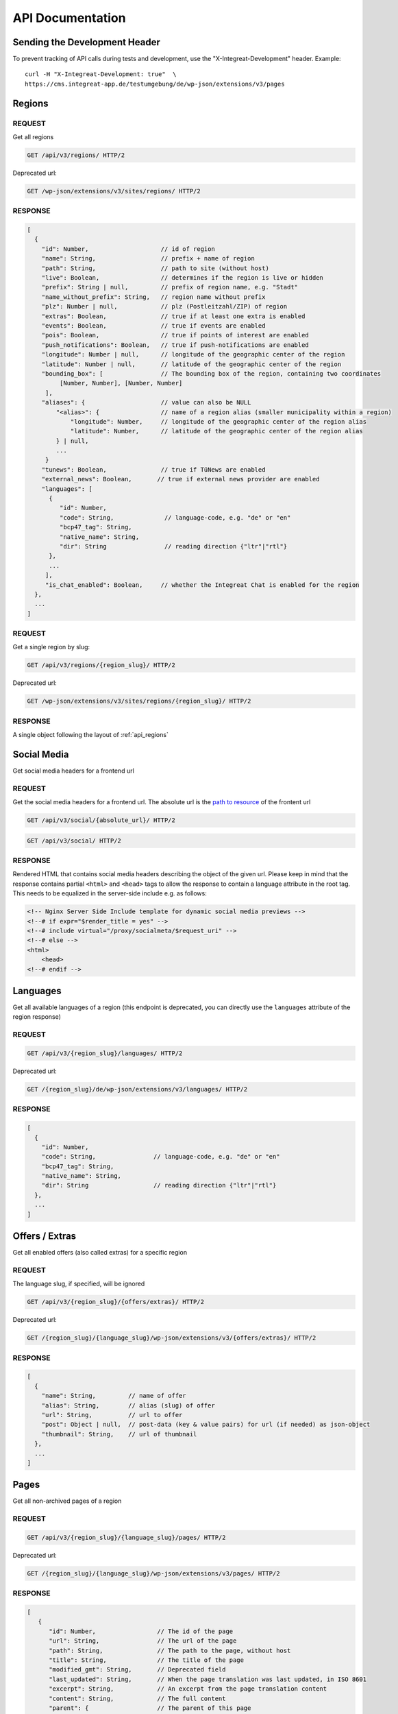 *****************
API Documentation
*****************

Sending the Development Header
==============================

To prevent tracking of API calls during tests and development, use the
"X-Integreat-Development" header. Example:

::

   curl -H "X-Integreat-Development: true"  \
   https://cms.integreat-app.de/testumgebung/de/wp-json/extensions/v3/pages



.. _api_regions:

Regions
=======

REQUEST
~~~~~~~

Get all regions

.. code:: http

   GET /api/v3/regions/ HTTP/2

Deprecated url:

.. code:: http

    GET /wp-json/extensions/v3/sites/regions/ HTTP/2

RESPONSE
~~~~~~~~

.. code:: javascript

   [
     {
       "id": Number,                    // id of region
       "name": String,                  // prefix + name of region
       "path": String,                  // path to site (without host)
       "live": Boolean,                 // determines if the region is live or hidden
       "prefix": String | null,         // prefix of region name, e.g. "Stadt"
       "name_without_prefix": String,   // region name without prefix
       "plz": Number | null,            // plz (Postleitzahl/ZIP) of region
       "extras": Boolean,               // true if at least one extra is enabled
       "events": Boolean,               // true if events are enabled
       "pois": Boolean,                 // true if points of interest are enabled
       "push_notifications": Boolean,   // true if push-notifications are enabled
       "longitude": Number | null,      // longitude of the geographic center of the region
       "latitude": Number | null,       // latitude of the geographic center of the region
       "bounding_box": [                // The bounding box of the region, containing two coordinates
            [Number, Number], [Number, Number]
        ],
       "aliases": {                     // value can also be NULL
           "<alias>": {                 // name of a region alias (smaller municipality within a region)
               "longitude": Number,     // longitude of the geographic center of the region alias
               "latitude": Number,      // latitude of the geographic center of the region alias
           } | null,
           ...
        }
       "tunews": Boolean,               // true if TüNews are enabled
       "external_news": Boolean,       // true if external news provider are enabled
       "languages": [
         {
            "id": Number,
            "code": String,              // language-code, e.g. "de" or "en"
            "bcp47_tag": String,
            "native_name": String,
            "dir": String                // reading direction {"ltr"|"rtl"}
         },
         ...
        ],
        "is_chat_enabled": Boolean,     // whether the Integreat Chat is enabled for the region
     },
     ...
   ]

REQUEST
~~~~~~~

Get a single region by slug:

.. code:: http

   GET /api/v3/regions/{region_slug}/ HTTP/2

Deprecated url:

.. code:: http

    GET /wp-json/extensions/v3/sites/regions/{region_slug}/ HTTP/2

RESPONSE
~~~~~~~~

A single object following the layout of :ref:`api_regions`


Social Media
============

Get social media headers for a frontend url

REQUEST
~~~~~~~

Get the social media headers for a frontend url.
The absolute url is the `path to resource <https://developer.mozilla.org/en-US/docs/Learn/Common_questions/Web_mechanics/What_is_a_URL#path_to_resource>`_ of the frontent url

.. code:: http

   GET /api/v3/social/{absolute_url}/ HTTP/2

.. code:: http

   GET /api/v3/social/ HTTP/2

RESPONSE
~~~~~~~~

Rendered HTML that contains social media headers describing the object of the given url.
Please keep in mind that the response contains partial ``<html>`` and ``<head>`` tags to allow the response to contain a language attribute in the root tag.
This needs to be equalized in the server-side include e.g. as follows:

.. code:: html

    <!-- Nginx Server Side Include template for dynamic social media previews -->
    <!--# if expr="$render_title = yes" -->
    <!--# include virtual="/proxy/socialmeta/$request_uri" -->
    <!--# else -->
    <html>
        <head>
    <!--# endif -->


Languages
=========

Get all available languages of a region
(this endpoint is deprecated, you can directly use the ``languages`` attribute of the region response)

REQUEST
~~~~~~~

.. code:: http

    GET /api/v3/{region_slug}/languages/ HTTP/2

Deprecated url:

.. code:: http

   GET /{region_slug}/de/wp-json/extensions/v3/languages/ HTTP/2

RESPONSE
~~~~~~~~

.. code:: javascript

   [
     {
       "id": Number,
       "code": String,                // language-code, e.g. "de" or "en"
       "bcp47_tag": String,
       "native_name": String,
       "dir": String                  // reading direction {"ltr"|"rtl"}
     },
     ...
   ]


Offers / Extras
===============

Get all enabled offers (also called extras) for a specific region

REQUEST
~~~~~~~

The language slug, if specified, will be ignored

.. code:: http

    GET /api/v3/{region_slug}/{offers/extras}/ HTTP/2

Deprecated url:

.. code:: http

   GET /{region_slug}/{language_slug}/wp-json/extensions/v3/{offers/extras}/ HTTP/2

RESPONSE
~~~~~~~~

.. code:: javascript

   [
     {
       "name": String,         // name of offer
       "alias": String,        // alias (slug) of offer
       "url": String,          // url to offer
       "post": Object | null,  // post-data (key & value pairs) for url (if needed) as json-object
       "thumbnail": String,    // url of thumbnail
     },
     ...
   ]


.. _api_pages:

Pages
=====

Get all non-archived pages of a region

REQUEST
~~~~~~~

.. code:: http

   GET /api/v3/{region_slug}/{language_slug}/pages/ HTTP/2

Deprecated url:

.. code:: http

   GET /{region_slug}/{language_slug}/wp-json/extensions/v3/pages/ HTTP/2


RESPONSE
~~~~~~~~

.. code:: javascript

   [
      {
         "id": Number,                 // The id of the page
         "url": String,                // The url of the page
         "path": String,               // The path to the page, without host
         "title": String,              // The title of the page
         "modified_gmt": String,       // Deprecated field
         "last_updated": String,       // When the page translation was last updated, in ISO 8601
         "excerpt": String,            // An excerpt from the page translation content
         "content": String,            // The full content
         "parent": {                   // The parent of this page
            "id": Number,              // The id of the parent
            "url": String | null,      // The url field of the page
            "path": String | null,     // The path field of the parent
         },
         "order": Number,              // The order of the page (Left edge indicator of the mptt model)
         "available_languages": [      // A list with all languages of this page
            "<language_slug>": {
               "id": Number,           // The id of the translation
               "url": String,          // The path field of the translation
               "path": String,         // The path field of the translation
            },
            ...
         ],
         "thumbnail": String | null,   // The thumbnail url of this page
         "organization": {             // The organization of the page, if any
               "id": Number,           // The id of the organization
               "slug": String,         // The slug of the organization
               "name": String,         // The name of the organization
               "logo": String,         // The icon url of the organization
               "website": String,      // The url of the organization website
         } | null,
         "hash": null,                 // Currently always null
         "embedded_offers": [           // A (possibly empty) list of embedded offers
              {
                "name": String,        // name of offer
                "alias": String,       // alias (slug) of offer
                "url": String,         // url to offer
                "post": Object | null, // post-data (key & value pairs) for url (if needed) as json-object
                "thumbnail": String,   // url of thumbnail
              },
                ...
        ],
      },
      ...
   ]



Locations
=========

Get all location translations of a region

REQUEST
~~~~~~~

.. code:: http

   GET /api/v3/{region_slug}/{language_slug}/locations/ HTTP/2

Deprecated url:

.. code:: http

   GET /{region_slug}/{language_slug}/wp-json/extensions/v3/locations/ HTTP/2


RESPONSE
~~~~~~~~

.. code:: javascript

   [
      {
         "id": Number,                   // The id of this location
         "url": String,                  // The url of this location
         "path": String,                 // The path of this location, without host
         "title": String,                // The title of this location
         "modified_gmt": String,         // Deprecated field
         "last_updated": String,         // When the location translation was last updated, in ISO 8601
         "meta_description": String,     // The meta description of this location
         "excerpt": String,              // An excerpt from the content of the location
         "content": String,              // The content of the location
         "appointment_url": String | null,// The URL to where an appointment can be made
         "available_languages": [        // The translations of this location
            "<language_slug>": {
               "id": Number,             // The id of the translation
               "url": String,            // The path field of the translation
               "path": String,           // The path field of the translation
            },
            ...
         ],
         "icon": String | null,          // the url to the icon for this location
         "thumbnail": String | null,     // The thumbnail url for this location
         "website": String | null,       // The website for this location
         "email": String | null,         // The email for this location
         "phone_number": String | null,  // The phone number for this location
         "category": {                   // The category of this location
            "id": Number,                // The id of the category
            "name": String,              // The translated name of the category
            "color": String | null,      // The color of the category, in the format #RRGGBB
            "icon": String | null,       // The icon name of the category
            "icon_url": String,          // The url of the icon
         },
         "temporarily_closed": Boolean,  // Whether this location is temporarily closed
         "opening_hours": [              // The opening hours for the location
            {                            // The opening hours for day 0 (Monday)
               "allDay": Boolean,        // Whether the location is all day open
               "closed": Boolean,        // Whether the location is all day closed
               "appointmentOnly": Boolean,// Whether the location is accessible by prior appointment only
               "timeSlots": [            // If allDay and closed are false, the timeslots for this day, when the location is open
                  {
                     "start": String,    // The start time of the timeslot, in the format `HH:MM`, 24 Hour time
                     "end": String,      // The end time of the timeslot
                  },
                  ...
               ],
            },
            ...
         ] | null,
         "location": {                   // The the location for this location translation
            "id": Number | null,         // The id of this location
            "name": String | null,       // The name of this location
            "address": String | null,    // The address of this location
            "town": String | null,       // The town of this location
            "state": null,               // Currently always null
            "postcode": String | null,   // The postcode of this location
            "region": null,              // Currently always null
            "country": String | null,    // The country of this location
            "latitude": Number | null,   // The latitude of this location
            "longitude": Number | null,  // The longitude of this location
         },
         "hash": null,                   // Currently always null
         "organization": {               // The organization of the location, if any
               "id": Number,             // The id of the organization
               "slug": String,           // The slug of the organization
               "name": String,           // The name of the organization
               "logo": String,           // The icon url of the organization
               "website": String,        // The url of the organization website
         } | null,
         "barrier_free": Boolean,        // Whether this location is barrier free
      },
      ...
   ]


Location Categories
===================

Get all location categories

REQUEST
~~~~~~~

.. code:: http

   GET /api/v3/{region_slug}/{language_slug}/location-categories/ HTTP/2

Deprecated url:

.. code:: http

   GET /{region_slug}/{language_slug}/wp-json/extensions/v3/location-categories/ HTTP/2


RESPONSE
~~~~~~~~

.. code:: javascript

   [
      {
         "id": Number,        // The id of the category
         "name": String,      // The translated name of the category
         "color": String,     // The color of the category, in the format #RRGGBB
         "icon": String,      // The icon name of the category
         "icon_url": String,  // The url of the icon
      },
      ...
   ]


Events
======

Get events for this region

REQUEST
~~~~~~~

.. code:: http

   GET /api/v3/{region_slug}/{language_slug}/events/ HTTP/2

Deprecated url:

.. code:: http

   GET /{region_slug}/{language_slug}/wp-json/extensions/v3/events/ HTTP/2


RESPONSE
~~~~~~~~

.. code:: javascript

   [
      {
         "id": Number | null,               // The id of this event, null if this is a recurrence of an event
         "url": String,                     // The url of this event
         "path": String,                    // The path of this event, without host
         "title": String,                   // The title of this event
         "modified_gmt": String,            // Deprecated field
         "last_updated": String,            // When the event translation was last updated, in ISO 8601
         "excerpt": String,                 // An excerpt from the content of the event
         "content": String,                 // The content of the event
         "available_languages": [           // The translations of this event
            "<language_slug>": {
               "id": Number | null,           // The id of the translation
               "url": String,                 // The path field of the translation
               "path": String,                // The path field of the translation
            },
            ...
         ],
         "thumbnail": String | null,        // The url to the thumbnail for this event
         "location": {                      // The the location for this event translation
            "id": Number | null,            // The id of this location
            "name": String | null,          // The name of this location
            "address": String | null,       // The address of this location
            "town": String | null,          // The town of this location
            "state": null,                  // Currently always null
            "postcode": String | null,      // The postcode of this location
            "region": null,                 // Currently always null
            "country": String | null,       // The country of this location
            "latitude": Number | null,      // The latitude of this location
            "longitude": Number | null,     // The longitude of this location
         },
         "location_path": String | null,     // The path to the location for this event translation
         "event": {
            "id": Number | null,            // The id of this event. Null if this is a recurrence of an event
            "start": String,                // The start date&time of this event
            "start_date": String,           // Deprecated field
            "start_time": String,           // Deprecated field
            "end": String,                  // The end date&time of this event
            "end_date": String,             // Deprecated field
            "end_time": String,             // Deprecated field
            "all_day": Boolean,             // Whether this event is active the entire day
            "recurrence_id": Number | null, // The id of the recurrence rule of this event
            "timezone": String,             // The timezone of this event, e.g. Europe/Berlin
         },
         "hash": null,                      // Currently always null
         "recurrence_rule": String | null,  // The recurrence rule as an ical_rrule string (See https://icalendar.org/iCalendar-RFC-5545/3-8-5-3-recurrence-rule.html)
      },
      ...
   ]


Single Page
===========

Get a single page translation

REQUEST
~~~~~~~

.. code:: http

   GET /api/v3/{region_slug}/{language_slug}/page/?id={page_id} HTTP/2


.. code:: http

   GET /api/v3/{region_slug}/{language_slug}/page/?url={page_url} HTTP/2


Deprecated urls:

.. code:: http

   GET /{region_slug}/{language_slug}/wp-json/extensions/v3/page/?id={page_id} HTTP/2

.. code:: http

   GET /{region_slug}/{language_slug}/wp-json/extensions/v3/page/?url={page_url} HTTP/2


RESPONSE
~~~~~~~~

A single object following the layout of :ref:`api_pages`


Page Children
=============

Get the child pages of a specific page, or the child pages for all root pages in the region.
If the id and url parameters are left out, the page children of all root pages will be returned.
If the depth parameter is left out, only the direct children (depth 1) will be returned

REQUEST
~~~~~~~

.. code:: http

   GET /api/v3/{region_slug}/{language_slug}/children/?id={page_id}&depth={depth} HTTP/2


.. code:: http

   GET /api/v3/{region_slug}/{language_slug}/children/?url={page_url}&depth={depth} HTTP/2


Deprecated urls:

.. code:: http

   GET /{region_slug}/{language_slug}/wp-json/extensions/v3/children/?id={page_id}&depth={depth} HTTP/2

.. code:: http

   GET /{region_slug}/{language_slug}/wp-json/extensions/v3/children/?url={page_url}&depth={depth} HTTP/2

RESPONSE
~~~~~~~~

Returns a list of pages, as defined at :ref:`api_pages`.
This contains the queried page(s).


Page Parents
============

Get all parents for a specific page

REQUEST
~~~~~~~

.. code:: http

   GET /api/v3/{region_slug}/{language_slug}/parents/?id={page_id} HTTP/2


.. code:: http

   GET /api/v3/{region_slug}/{language_slug}/parents/?url={page_url} HTTP/2


Deprecated urls:

.. code:: http

   GET /{region_slug}/{language_slug}/wp-json/extensions/v3/parents/?id={page_id} HTTP/2

.. code:: http

   GET /{region_slug}/{language_slug}/wp-json/extensions/v3/parents/?url={page_url} HTTP/2

RESPONSE
~~~~~~~~

Returns a list of pages, as defined at :ref:`api_pages`.
This does not contain the queried page.


PDF
===

Export page translations as pdf.
If the url parameter is left out, a pdf containing all root pages of the region will be returned

REQUEST
~~~~~~~

.. code:: http

   GET /api/v3/{region_slug}/{language_slug}/pdf/?url={page_url} HTTP/2

Deprecated urls:

.. code:: http

   GET /{region_slug}/{language_slug}/wp-json/extensions/v3/pdf/?url={page_url} HTTP/2

.. code:: http

   GET /{region_slug}/{language_slug}/wp-json/ig-mpdf/v1/pdf/?url={page_url} HTTP/2


RESPONSE
~~~~~~~~

A redirect to the pdf url


FCM
===

Get all sent push notifications for this region

REQUEST
~~~~~~~

.. code:: http

   GET /api/v3/{region_slug}/{language_slug}/fcm/ HTTP/2

Deprecated url:

.. code:: http

   GET /{region_slug}/{language_slug}/wp-json/extensions/v3/fcm/ HTTP/2

RESPONSE
~~~~~~~~

.. code:: javascript

   {
      "id": String,            // The id of the push notification translation
      "title": String,         // The title of the push notification in the given language
      "message": String,       // The message of the push notification in the given language
      "timestamp": String,     // Deprecated field
      "last_updated": String,  // The date&time when the push notification was last updated
      "channel": String,       // The channel the push notification was sent to (e.g. "News")
      "available_languages": [           // The available languages of the push notification
            "<language_slug>": {
               "id": Number | null,           // The id of the translation
            },
            ...
         ]
   }


Imprint / Disclaimer
====================

Get the imprint (Also named disclaimer) for the given region in the given language

REQUEST
~~~~~~~

.. code:: http

   GET /api/v3/{region_slug}/{language_slug}/{imprint,disclaimer}/ HTTP/2

Deprecated url:

.. code:: http

   GET /{region_slug}/{language_slug}/wp-json/extensions/v3/{imprint,disclaimer}/ HTTP/2

Response
~~~~~~~~

.. code:: javascript

   {
      "id": Number              // The id of the imprint
      "url": String,            // The url of the imprint
      "path": String,           // The path to the imprint, without host
      "title": String,          // The title of the imprint
      "modified_gmt": String,   // Deprecated field
      "last_updated": String,   // When the imprint translation was last updated, in ISO 8601
      "excerpt": String,        // An excerpt from the imprint content
      "content": String,        // The full content
      "parent": null,           // Currently always null
      "available_languages": [  // A list with all languages of this imprint
         "<language_slug>": {
            "id": Number,       // The id of the translation
            "url": String,      // The path field of the translation
            "path": String,     // The path field of the translation
         },
         ...
      ],
      "thumbnail": null,       // Currently always null
      "hash": null,            // Currently always null
   }


Push Page Content
=================

Update a page translation

REQUEST
~~~~~~~

.. code:: http

   POST /api/v3/{region_slug}/{language_slug}/pushpage HTTP/2
   Content-Type: application/json

Deprecated url:

.. code:: http

   POST /{region_slug}/{language_slug}/wp-json/extensions/v3/pushpage HTTP/2
   Content-Type: application/json

Body:

.. code:: javascript

   {
      "token": "<Token for the page translation>",
      "content": "<The content to be pushed>",
   }

Response
~~~~~~~~

.. code:: javascript

   {
      "status": String // "success", "error", "denied"
   }


Feedback
========

Legacy-Endpoint for Page/Event/Disclaimer
~~~~~~~~~~~~~~~~~~~~~~~~~~~~~~~~~~~~~~~~~

This is a legacy endpoint. Use the endpoints for page, event, imprint
page resp. Feedback about a single page, event or imprint (also
called "disclaimer")

REQUEST
^^^^^^^

.. code:: http

   POST /api/v3/{region_slug}/{language_slug}/feedback HTTP/2
   Content-Type: multipart/form-data or application/x-www-form-urlencoded

Deprecated url:

.. code:: http

   POST /{region_slug}/{language_slug}/wp-json/extensions/v3/feedback HTTP/2
   Content-Type: multipart/form-data or application/x-www-form-urlencoded

Body:

.. code:: javascript

   {
      "permalink": String | null,      // permalink of the page/event (required)
      "comment": String,               // your message (either comment or rating is required)
      "rating": 'up' | 'down' | null,  // up- or downvote (either comment or rating is required)
      "category": String | null,       // comment category ("Technisches Feedback" or null; any other string is treated like null)
   }

Categories
~~~~~~~~~~

Feedback for regions

REQUEST
^^^^^^^

.. code:: http

   POST /api/v3/{region_slug}/{language_slug}/feedback/categories HTTP/2
   Content-Type: multipart/form-data or application/x-www-form-urlencoded

Deprecated url:

.. code:: http

   POST /{region_slug}/{language_slug}/wp-json/extensions/v3/feedback/categories HTTP/2
   Content-Type: multipart/form-data or application/x-www-form-urlencoded

Body:

.. code:: javascript

   {
      "comment": String,               // your message (either comment or rating is required)
      "rating": 'up' | 'down' | null,  // up- or downvote (either comment or rating is required)
      "category": String | null,       // comment category ("Technisches Feedback" or null; any other string is treated like null)
   }

Page
~~~~

Feedback about a single page

REQUEST
^^^^^^^

.. code:: http

   POST /api/v3/{region_slug}/{language_slug}/feedback/page HTTP/2
   Content-Type: multipart/form-data or application/x-www-form-urlencoded

Deprecated url:

.. code:: http

   POST /{region_slug}/{language_slug}/wp-json/extensions/v3/feedback/page HTTP/2
   Content-Type: multipart/form-data or application/x-www-form-urlencoded

Body:

.. code:: javascript

   {
      "slug": String | null,           // slug of the page (required)
      "comment": String,               // your message (either comment or rating is required)
      "rating": 'up' | 'down' | null,  // up- or downvote (either comment or rating is required)
      "category": String | null,       // comment category ("Technisches Feedback" or null; any other string is treated like null)
   }

POI
~~~

Feedback about a point of interest

REQUEST
^^^^^^^

.. code:: http

   POST /api/v3/{region_slug}/{language_slug}/feedback/poi HTTP/2
   Content-Type: multipart/form-data or application/x-www-form-urlencoded

Deprecated url:

.. code:: http

   POST /{region_slug}/{language_slug}/wp-json/extensions/v3/feedback/poi HTTP/2
   Content-Type: multipart/form-data or application/x-www-form-urlencoded

Body:

.. code:: javascript

   {
      "slug": String | null,           // slug of the event (required)
      "comment": String,               // your message (either comment or rating is required)
      "rating": 'up' | 'down' | null,  // up- or downvote (either comment or rating is required)
      "category": String | null,       // comment category ("Technisches Feedback" or null; any other string is treated like null)
   }

Event
~~~~~

Feedback about an event

REQUEST
^^^^^^^

.. code:: http

   POST /api/v3/{region_slug}/{language_slug}/feedback/event HTTP/2
   Content-Type: multipart/form-data or application/x-www-form-urlencoded

Deprecated url:

.. code:: http

   POST /{region_slug}/{language_slug}/wp-json/extensions/v3/feedback/event HTTP/2
   Content-Type: multipart/form-data or application/x-www-form-urlencoded

Body:

.. code:: javascript

   {
      "slug": String | null,           // slug of the event (required)
      "comment": String,               // your message (either comment or rating is required)
      "rating": 'up' | 'down' | null,  // up- or downvote (either comment or rating is required)
      "category": String | null,       // comment category ("Technisches Feedback" or null; any other string is treated like null)
   }

Events
~~~~~~

Feedback about the event list (E.g. missing events)

REQUEST
^^^^^^^

.. code:: http

   POST /api/v3/{region_slug}/{language_slug}/feedback/events HTTP/2
   Content-Type: multipart/form-data or application/x-www-form-urlencoded

Deprecated url:

.. code:: http

   POST /{region_slug}/{language_slug}/wp-json/extensions/v3/feedback/events HTTP/2
   Content-Type: multipart/form-data or application/x-www-form-urlencoded

Body:

.. code:: javascript

   {
      "slug": String | null,           // slug of the event (required)
      "comment": String,               // your message (either comment or rating is required)
      "rating": 'up' | 'down' | null,  // up- or downvote (either comment or rating is required)
      "category": String | null,       // comment category ("Technisches Feedback" or null; any other string is treated like null)
   }

Imprint Page
~~~~~~~~~~~~

Feedback about an imprint page

REQUEST
^^^^^^^

.. code:: http

   POST /api/v3/{region_slug}/{language_slug}/feedback/imprint-page HTTP/2
   Content-Type: multipart/form-data or application/x-www-form-urlencoded

Deprecated url:

.. code:: http

   POST /{region_slug}/{language_slug}/wp-json/extensions/v3/feedback/imprint-page HTTP/2
   Content-Type: multipart/form-data or application/x-www-form-urlencoded

Body:

.. code:: javascript

   {
      "comment": String,               // your message (either comment or rating is required)
      "rating": 'up' | 'down' | null,  // up- or downvote (either comment or rating is required)
      "category": String | null,       // comment category ("Technisches Feedback" or null; any other string is treated like null)
   }

Map
~~~

Feedback about the map (E.g. missing points of interest)

REQUEST
^^^^^^^

.. code:: http

   POST /api/v3/{region_slug}/{language_slug}/feedback/map HTTP/2
   Content-Type: multipart/form-data or application/x-www-form-urlencoded

Deprecated url:

.. code:: http

   POST /{region_slug}/{language_slug}/wp-json/extensions/v3/feedback/map HTTP/2
   Content-Type: multipart/form-data or application/x-www-form-urlencoded

Body:

.. code:: javascript

   {
      "comment": String,               // your message (either comment or rating is required)
      "rating": 'up' | 'down' | null,  // up- or downvote (either comment or rating is required)
      "category": String | null,       // comment category ("Technisches Feedback" or null; any other string is treated like null)
   }

Search
~~~~~~

Feedback about a search result

REQUEST
^^^^^^^

.. code:: http

   POST /api/v3/{region_slug}/{language_slug}/feedback/search HTTP/2
   Content-Type: multipart/form-data or application/x-www-form-urlencoded

Deprecated url:

.. code:: http

   POST /{region_slug}/{language_slug}/wp-json/extensions/v3/feedback/search HTTP/2
   Content-Type: multipart/form-data or application/x-www-form-urlencoded

Body:

.. code:: javascript

   {
      "query": String,                 // query string of the search you want to comment on (required)
      "comment": String,               // your message (either comment or rating is required)
      "rating": 'up' | 'down' | null,  // up- or downvote (either comment or rating is required)
      "category": String | null,       // comment category ("Technisches Feedback" or null; any other string is treated like null)
   }

Offers
~~~~~~

Feedback about the offer list (E.g. missing offers)

REQUEST
^^^^^^^

.. code:: http

   POST /api/v3/{region_slug}/{language_slug}/feedback/{offers,extras} HTTP/2
   Content-Type: multipart/form-data or application/x-www-form-urlencoded

Deprecated url:

.. code:: http

   POST /{region_slug}/{language_slug}/wp-json/extensions/v3/feedback/{offers,extras} HTTP/2
   Content-Type: multipart/form-data or application/x-www-form-urlencoded

Body:

.. code:: javascript

   {
      "comment": String,              // your message (either comment or rating is required)
      "rating": 'up' | 'down' | null, // up- or downvote (either comment or rating is required)
      "category": String | null,      // comment category ("Technisches Feedback" or null; any other string is treated like null)
   }

Offer
~~~~~

Feedback to a specific offer (also called "extra")

REQUEST
^^^^^^^

.. code:: http

   POST /api/v3/{region_slug}/{language_slug}/feedback/{offer,extra} HTTP/2
   Content-Type: multipart/form-data or application/x-www-form-urlencoded

Deprecated url:

.. code:: http

   POST /{region_slug}/{language_slug}/wp-json/extensions/v3/feedback/{offer,extra} HTTP/2
   Content-Type: multipart/form-data or application/x-www-form-urlencoded

Body:

.. code:: javascript

   {
      "slug": String,                 // slug of the extra you want to comment on (required)
      "comment": String,              // your message (either comment or rating is required)
      "rating": 'up' | 'down' | null, // up- or downvote (either comment or rating is required)
      "category": String | null,      // comment category ("Technisches Feedback" or null; any other string is treated like null)
   }

Chat
====

This endpoint provides chat functionality for Integreat app users.

REQUEST
~~~~~~~

.. code:: http

   GET /api/v3/{region_slug}/{device_id}/is_chat_enabled/ HTTP/2

RESPONSE
~~~~~~~~

.. code:: javascript

   {
      "is_chat_enabled": Boolean,   // whether chat functionality is enabled for the requesting user
   }

REQUEST
~~~~~~~

.. code:: http

    GET /api/v3/{region_slug}/{language_slug}/chat/{device_id}/ HTTP/2

.. code:: http

    GET /api/v3/{region_slug}/{language_slug}/chat/{device_id}/{attachment_id}/ HTTP/2

.. code:: http

   POST /api/v3/{region_slug}/{language_slug}/chat/{device_id}/ HTTP/2
   Content-Type: multipart/formdata

Body:

.. code:: javascript

   {
      "message": String,               // message the user wishes to send (required)
      "force_new": Boolean,            // whether to force a new chat instead of continuing existing  (optional)
   }


RESPONSE
~~~~~~~~

The response to ``POST``-ing to the endpoint is a single object representing
the message as it is stored in Zammad.

.. code:: javascript

   {
      "id": Number,                    // message id
      "body": String,                  // the actual message content
      "user_is_author": Boolean,       // true if the user sent the message, false otherwise
      "attachments": [],               // will always be an empty list
   }

The response to ``GET``-ing the endpoint without an ``attachment_id`` is a list containing all chat messages.

.. code:: javascript

   {
      "messages" : [                   // A list containing the chat messages
         "id": Number,                 // message id
         "body": String,               // the actual HTML-formatted message content
         "user_is_author": Boolean,    // true if the user sent the message, false otherwise
         "attachments": [              // A list containing attachments. Will be sent even if empty
            {
               "filename": String,     // The name of the file. May be empty
               "size": String,         // The size of the file in kilobytes as a string. May be empty
               "Content-Type": String, // The mimetype of the file. May be empty
               "id": String,           // A 64-character UID. Only field guaranteed to exist
            },
         ],
      ],
   }

In case an error occurs during communication with the Zammad backend,
it will be passed along in the following format, together with a matching HTTP status code.

.. code:: javascript

   {
      "error": String,                // error message
   }

The response to ``GET``-ing the endpoint with an ``attachment_id`` is either the (binary) file or an error in the format specified above.
